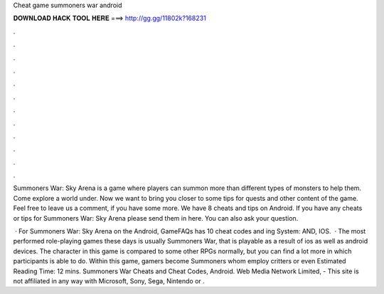 Cheat game summoners war android



𝐃𝐎𝐖𝐍𝐋𝐎𝐀𝐃 𝐇𝐀𝐂𝐊 𝐓𝐎𝐎𝐋 𝐇𝐄𝐑𝐄 ===> http://gg.gg/11802k?168231



.



.



.



.



.



.



.



.



.



.



.



.

Summoners War: Sky Arena is a game where players can summon more than different types of monsters to help them. Come explore a world under. Now we want to bring you closer to some tips for quests and other content of the game. Feel free to leave us a comment, if you have some more. We have 8 cheats and tips on Android. If you have any cheats or tips for Summoners War: Sky Arena please send them in here. You can also ask your question.

 · For Summoners War: Sky Arena on the Android, GameFAQs has 10 cheat codes and ing System: AND, IOS.  · The most performed role-playing games these days is usually Summoners War, that is playable as a result of ios as well as android devices. The character in this game is compared to some other RPGs normally, but you can find a lot more in which participants is able to do. Within this game, gamers become Summoners whom employ critters or even Estimated Reading Time: 12 mins. Summoners War Cheats and Cheat Codes, Android. Web Media Network Limited, - This site is not affiliated in any way with Microsoft, Sony, Sega, Nintendo or .
